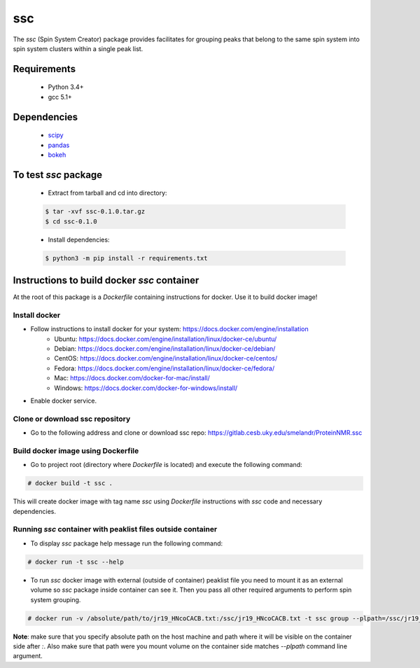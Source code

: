 ssc
===

The `ssc` (Spin System Creator) package provides facilitates for grouping peaks that belong to the
same spin system into spin system clusters within a single peak list.

Requirements
~~~~~~~~~~~~

   * Python 3.4+
   * gcc 5.1+

Dependencies
~~~~~~~~~~~~

   * scipy_
   * pandas_
   * bokeh_

.. _scipy: https://www.scipy.org/
.. _pandas: http://pandas.pydata.org/
.. _bokeh: http://bokeh.pydata.org/en/latest/


To test `ssc` package
~~~~~~~~~~~~~~~~~~~~~

   * Extract from tarball and cd into directory:

   .. code:: bash

      $ tar -xvf ssc-0.1.0.tar.gz
      $ cd ssc-0.1.0

   * Install dependencies:

   .. code:: bash

      $ python3 -m pip install -r requirements.txt

Instructions to build docker `ssc` container
~~~~~~~~~~~~~~~~~~~~~~~~~~~~~~~~~~~~~~~~~~~~

At the root of this package is a `Dockerfile` containing instructions for docker.
Use it to build docker image!

Install docker
--------------

* Follow instructions to install docker for your system: https://docs.docker.com/engine/installation
   * Ubuntu: https://docs.docker.com/engine/installation/linux/docker-ce/ubuntu/
   * Debian: https://docs.docker.com/engine/installation/linux/docker-ce/debian/
   * CentOS: https://docs.docker.com/engine/installation/linux/docker-ce/centos/
   * Fedora: https://docs.docker.com/engine/installation/linux/docker-ce/fedora/
   * Mac: https://docs.docker.com/docker-for-mac/install/
   * Windows: https://docs.docker.com/docker-for-windows/install/
* Enable docker service.


Clone or download ssc repository
--------------------------------

* Go to the following address and clone or download ssc repo: https://gitlab.cesb.uky.edu/smelandr/ProteinNMR.ssc


Build docker image using Dockerfile
-----------------------------------

* Go to project root (directory where `Dockerfile` is located) and execute the following command:

.. code:: bash

   # docker build -t ssc .

This will create docker image with tag name `ssc` using `Dockerfile` instructions with
`ssc` code and necessary dependencies.


Running `ssc` container with peaklist files outside container
-------------------------------------------------------------

* To display `ssc` package help message run the following command:

.. code:: bash

   # docker run -t ssc --help

* To run `ssc` docker image with external (outside of container) peaklist file
  you need to mount it as an external volume so `ssc` package inside container can
  see it. Then you pass all other required arguments to perform spin system grouping.

.. code:: bash

   # docker run -v /absolute/path/to/jr19_HNcoCACB.txt:/ssc/jr19_HNcoCACB.txt -t ssc group --plpath=/ssc/jr19_HNcoCACB.txt --plformat=sparky --stype=HNcoCACB --dims=H,N,CA/CB --rdims=H,N --view

**Note**: make sure that you specify absolute path on the host machine and path where it will be
visible on the container side after `:`. Also make sure that path were you mount volume on the
container side matches `--plpath` command line argument.
